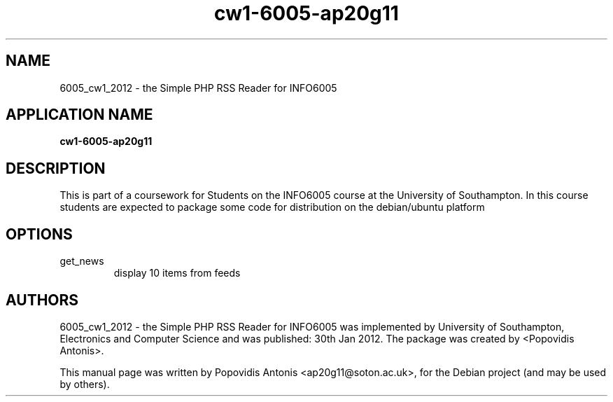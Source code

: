 .TH cw1-6005-ap20g11 1 "February 21, 2012" "version 1.0" "User Commands"
.SH NAME
6005_cw1_2012 \- the Simple PHP RSS Reader for INFO6005
.SH APPLICATION NAME
.B cw1-6005-ap20g11
.SH DESCRIPTION
This is part of a coursework for Students on the INFO6005 course at the University of Southampton.
In this course students are expected to package some code for distribution on the debian/ubuntu platform
.SH OPTIONS
.TP
get_news
display 10 items from feeds
.SH AUTHORS
6005_cw1_2012 - the Simple PHP RSS Reader for INFO6005 was implemented by University of Southampton, Electronics and Computer Science and was published: 30th Jan 2012. The package was created by <Popovidis Antonis>.
.PP
This manual page was written by Popovidis Antonis <ap20g11@soton.ac.uk>,
for the Debian project (and may be used by others).
